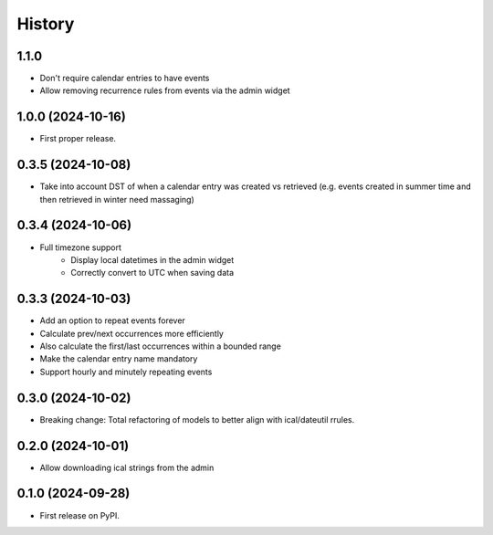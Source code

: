 =======
History
=======
1.1.0
------------------
* Don't require calendar entries to have events
* Allow removing recurrence rules from events via the admin widget

1.0.0 (2024-10-16)
------------------
* First proper release.

0.3.5 (2024-10-08)
------------------
* Take into account DST of when a calendar entry was created vs retrieved (e.g. events created in summer time and then retrieved in winter need massaging)

0.3.4 (2024-10-06)
------------------
* Full timezone support
    * Display local datetimes in the admin widget
    * Correctly convert to UTC when saving data

0.3.3 (2024-10-03)
------------------
* Add an option to repeat events forever
* Calculate prev/next occurrences more efficiently
* Also calculate the first/last occurrences within a bounded range
* Make the calendar entry name mandatory
* Support hourly and minutely repeating events

0.3.0 (2024-10-02)
------------------
* Breaking change: Total refactoring of models to better align with ical/dateutil rrules.

0.2.0 (2024-10-01)
------------------
* Allow downloading ical strings from the admin

0.1.0 (2024-09-28)
------------------

* First release on PyPI.
